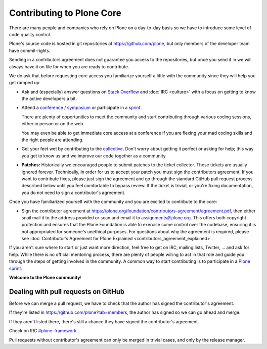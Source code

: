.. -*- coding: utf-8 -*-

==========================
Contributing to Plone Core
==========================

There are many people and companies who rely on Plone on a day-to-day basis so we have to introduce some level of code quality control.

Plone's source code is hosted in git repositories at  https://github.com/plone, but only members of the developer team have commit-rights.

Sending in a contributors agreement does not guarantee you access to the repositories,
but once you send it in we will always have it on file for when you are ready to contribute.

We do ask that before requesting core access you familiarize yourself a little with the community since they will help you get ramped up:

* Ask and (especially) answer questions on `Stack Overflow <http://stackoverflow.com/>`_ and :doc:`IRC <culture>` with a focus on getting to know the active developers a bit.

* Attend a `conference <https://plone.org/events/conferences>`_ / `symposium <http://plone.org/events/regional>`_ or participate in a `sprint <https://plone.org/events/sprints>`_.

  There are plenty of opportunities to meet the community and start contributing through various coding sessions,
  either in person or on the web.

  You may even be able to get immediate core access at a conference if you are flexing your mad coding skills and the right people are attending.

* Get your feet wet by contributing to the `collective <https://collective.github.com/>`_.
  Don't worry about getting it perfect or asking for help;
  this way you get to know us and we improve our code together as a community.

* **Patches:** Historically we encouraged people to submit patches to the ticket collector.
  These tickets are usually ignored forever.
  Technically,
  in order for us to accept your patch you must sign the contributors agreement.
  If you want to contribute fixes,
  please just sign the agreement and go through the standard GitHub pull request process described below until you feel comfortable to bypass review.
  If the ticket is trivial,
  or you're fixing documentation,
  you do not need to sign a contributor's agreement.

Once you have familiarized yourself with the community and you are excited to contribute to the core:

* Sign the contributor agreement at https://plone.org/foundation/contributors-agreement/agreement.pdf,
  then either snail mail it to the address provided or scan and email it to assignments@plone.org.
  This offers both copyright protection and ensures that the Plone Foundation is able to exercise some control over the codebase,
  ensuring it is not appropriated for someone's unethical purposes.
  For questions about why the agreement is required,
  please see :doc:`Contributor’s Agreement for Plone Explained <contributors_agreement_explained>`.

If you aren't sure where to start or just want more direction, feel free to get on IRC, mailing lists,
Twitter, ... and ask for help.
While there is no official mentoring process, there are plenty of people willing to act in that role and
guide you through the steps of getting involved in the community.
A common way to start contributing is to participate in a `Plone sprint <ttps://plone.org/events/sprints>`_.


**Welcome to the Plone community!**


Dealing with pull requests on GitHub
====================================

Before we can merge a pull request, we have to check that the author has signed the contributor's agreement.

If they're listed in https://github.com/plone?tab=members, the author has signed so we can go ahead and merge.

If they aren't listed there, there's still a chance they have signed the contributor's agreement.

Check on IRC `#plone-framework <http://webchat.freenode.net?channels=plone-framework>`_.

Pull requests without contributor's agreement can only be merged in trivial cases,
and only by the release manager.
